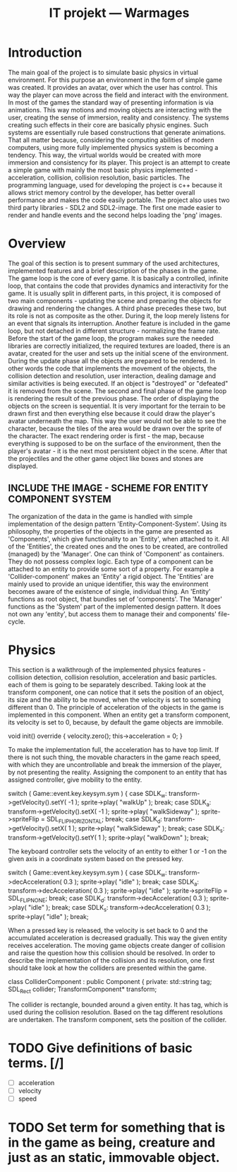 #+Title: IT projekt --- Warmages
#+Startup: showall


* Introduction
   The main goal of the project is to simulate basic physics in virtual environment. For this purpose an environment in the form of simple game was created. It provides an avatar, over which the user has control. This way the player can move across the field and interact with the environment.
In most of the games the standard way of presenting information is via animations. This way motions and moving objects are interacting with the user, creating the sense of immersion, reality and consistency. The systems creating such effects in their core are basically physic engines. Such systems are essentially rule based constructions that generate animations.
That all matter because, considering the computing abilities of modern computers, using more fully implemented physics system is becoming a tendency. This way, the virtual worlds would be created with more immersion and consistency for its player.
 This project is an attempt to create a simple game with mainly the most basic physics implemented - acceleration, collision, collision resolution, basic particles. The programming language, used for developing the project is c++ because it allows strict memory control by the developer,  has better overall performance and makes the code easily portable. The project also uses two third party libraries - SDL2 and SDL2-image. The first one made easier to render and handle events and the second helps loading the 'png' images.
* Overview
  The goal of this section is to present summary of the used architectures, implemented features and a brief description of the phases in the game.
The game loop is the core of every game. It is basically a controlled, infinite loop, that contains the code that provides dynamics and interactivity for the game. It is usually split in different parts, in this project, it is composed of two main components - updating the scene and preparing the objects for drawing and rendering the changes. A third phase precedes these two, but its role is not as composite as the other. During it, the loop merely listens for an event that signals its interruption. Another feature is included in the game loop, but not detached in different structure - normalizing the frame rate. Before the start of the game loop, the program makes sure the needed libraries are correctly initialized, the required textures are loaded, there is an avatar, created for the user and sets up the initial scene of the environment.
During the update phase all the objects are prepared to be rendered. In other words the code that implements the movement of the objects, the collision detection and resolution, user interaction, dealing damage and similar activities is being executed. If an object is "destroyed" or "defeated" it is removed from the scene.
The second and final phase of the game loop is rendering the result of the previous phase. The order of displaying the objects on the screen is sequential. It is very important for the terrain to be drawn first and then everything else because it could draw the player's avatar underneath the map. This way the user would not be able to see the character, because the tiles of the area would be drawn over the sprite of the character. The exact rendering order is first - the map, because everything is supposed to be on the surface of the environment, then the player's avatar - it is the next most persistent object in the scene. After that the projectiles and the other game object like boxes and stones are displayed.
** INCLUDE THE IMAGE - SCHEME FOR ENTITY COMPONENT SYSTEM
   The organization of the data in the game is handled with simple implementation of the design pattern 'Entity-Component-System'. Using its philosophy, the properties of the objects in the game are presented as 'Components', which give functionality to an 'Entity', when attached to it. All of the 'Entities', the created ones and the ones to be created, are controlled (managed) by the 'Manager'.
One can think of 'Component' as containers. They do not possess complex logic. Each type of a component can be attached to an entity to provide some sort of a property. For example a 'Collider-component' makes an 'Entity' a rigid object.
The 'Entities' are mainly used to provide an unique identifier, this way the environment becomes aware of the existence of single, individual thing. An 'Entity' functions as root object, that bundles set of 'components'.
The 'Manager' functions as the 'System' part of the implemented design pattern. It does not own any 'entity', but access them to manage their and components' file-cycle.
* Physics
  This section is a walkthrough of the implemented physics features - collision detection, collision resolution, acceleration and basic particles. each of them is going to be separately described.
  Taking look at the transform component, one can notice that it sets the position of an object, its size and the ability to be moved, when the velocity is set to something different than 0. The principle of acceleration of the objects in the game is implemented in this component. When an entity get a transform component, its velocity is set to 0, because, by default the game objects are immobile.
#+BEGIN_CODE c++
void init() override {
    velocity.zero();
    this->acceleration = 0;
}
#+END_CODE
To make the implementation full, the acceleration has to have top limit. If there is not such thing, the movable characters in the game reach speed, with which they are uncontrollable and break the immersion of the player, by not presenting the reality. Assigning the component to an entity that has assigned controller, give mobility to the entity.
#+BEGIN_CODE c++
switch ( Game::event.key.keysym.sym ) {
    case SDLK_w:
        transform->getVelocity().setY( -1 );
        sprite->play( "walkUp" );
        break;
    case SDLK_a:
        transform->getVelocity().setX( -1 );
	sprite->play( "walkSideway" );
	sprite->spriteFlip = SDL_FLIP_HORIZONTAL;
	break;
    case SDLK_d:
	transform->getVelocity().setX( 1 );
	sprite->play( "walkSideway" );
	break;
    case SDLK_s:
        transform->getVelocity().setY( 1 );
	sprite->play( "walkDown" );
	break;
#+END_CODE
The keyboard controller sets the velocity of an entity to either 1 or -1 on the given axis in a coordinate system based on the pressed key.
#+BEGIN_CODE c++
switch ( Game::event.key.keysym.sym ) {
    case SDLK_w:
	transform->decAcceleration( 0.3 );
	sprite->play( "idle" );
	break;
    case SDLK_a:
	transform->decAcceleration( 0.3 );
	sprite->play( "idle" );
	sprite->spriteFlip = SDL_FLIP_NONE;
	break;
    case SDLK_d:
	transform->decAcceleration( 0.3 );
	sprite->play( "idle" );
	break;
    case SDLK_s:
	transform->decAcceleration( 0.3 );
	sprite->play( "idle" );
	break;
#+END_CODE
When a pressed key is released, the velocity is set back to 0 and the accumulated acceleration is decreased gradually. This way the given entity receives acceleration.
The moving game objects create danger of collision and raise the question how this collision should be resolved. In order to describe the implementation of the collision and its resolution, one first should take look at how the colliders are presented within the game.
#+BEGIN_CODE c++
class ColliderComponent : public Component
{
private:
    std::string tag;
    SDL_Rect collider;
    TransformComponent* transform;
#+END_CODE
The collider is rectangle, bounded around a given entity. It has tag, which is used during the collision resolution. Based on the tag different resolutions are undertaken. The transform component, sets the position of the collider.

* TODO Give definitions of basic terms. [/]
  - [ ] acceleration
  - [ ] velocity
  - [ ] speed

* TODO Set term for something that is in the game as being, creature and just as an static, immovable object.
